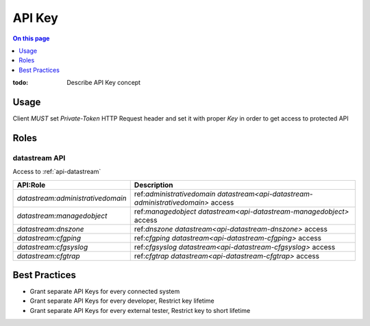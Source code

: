 .. _reference-apikey:

=======
API Key
=======

.. contents:: On this page
    :local:
    :backlinks: none
    :depth: 1
    :class: singlecol

:todo:
    Describe API Key concept

.. _reference-apikey-usage:

Usage
-----
Client *MUST* set `Private-Token` HTTP Request header and set it
with proper *Key* in order to get access to protected API

Roles
-----

.. _reference-apikey-roles-datastream:

datastream API
^^^^^^^^^^^^^^
Access to :ref:`api-datastream`

+-----------------------------------+-----------------------------------------------------------------------------------+
| API:Role                          | Description                                                                       |
+===================================+===================================================================================+
| `datastream:administrativedomain` | ref:`administrativedomain datastream<api-datastream-administrativedomain>` access |
+-----------------------------------+-----------------------------------------------------------------------------------+
| `datastream:managedobject`        | ref:`managedobject datastream<api-datastream-managedobject>` access               |
+-----------------------------------+-----------------------------------------------------------------------------------+
| `datastream:dnszone`              | ref:`dnszone datastream<api-datastream-dnszone>` access                           |
+-----------------------------------+-----------------------------------------------------------------------------------+
| `datastream:cfgping`              | ref:`cfgping datastream<api-datastream-cfgping>` access                           |
+-----------------------------------+-----------------------------------------------------------------------------------+
| `datastream:cfgsyslog`            | ref:`cfgsyslog datastream<api-datastream-cfgsyslog>` access                       |
+-----------------------------------+-----------------------------------------------------------------------------------+
| `datastream:cfgtrap`              | ref:`cfgtrap datastream<api-datastream-cfgtrap>` access                           |
+-----------------------------------+-----------------------------------------------------------------------------------+

Best Practices
--------------
* Grant separate API Keys for every connected system
* Grant separate API Keys for every developer, Restrict key lifetime
* Grant separate API Keys for every external tester, Restrict key to short lifetime
